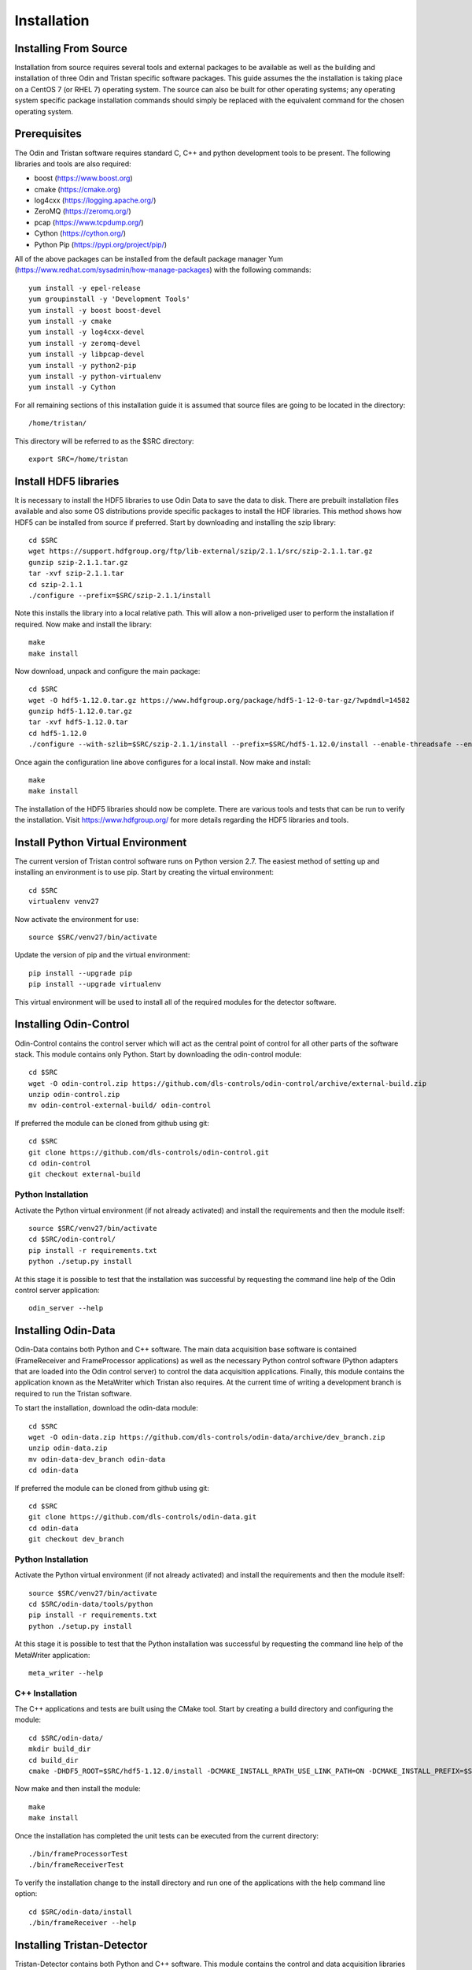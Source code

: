 Installation
============

Installing From Source
----------------------

Installation from source requires several tools and external packages to be available as 
well as the building and installation of three Odin and Tristan specific software packages.
This guide assumes the the installation is taking place on a CentOS 7 (or RHEL 7) operating
system.  The source can also be built for other operating systems;
any operating system specific package installation commands should simply be replaced with
the equivalent command for the chosen operating system.

Prerequisites
-------------

The Odin and Tristan software requires standard C, C++ and python development tools to be 
present.  The following libraries and tools are also required:

* boost (https://www.boost.org)
* cmake (https://cmake.org)
* log4cxx (https://logging.apache.org/)
* ZeroMQ (https://zeromq.org/)
* pcap (https://www.tcpdump.org/)
* Cython (https://cython.org/)
* Python Pip (https://pypi.org/project/pip/)

All of the above packages can be installed from the default package manager Yum (https://www.redhat.com/sysadmin/how-manage-packages) 
with the following commands::


    yum install -y epel-release
    yum groupinstall -y 'Development Tools'
    yum install -y boost boost-devel
    yum install -y cmake
    yum install -y log4cxx-devel
    yum install -y zeromq-devel
    yum install -y libpcap-devel
    yum install -y python2-pip
    yum install -y python-virtualenv
    yum install -y Cython

For all remaining sections of this installation guide it is assumed that source files are 
going to be located in the directory::

    /home/tristan/

This directory will be referred to as the $SRC directory::

    export SRC=/home/tristan

Install HDF5 libraries
----------------------

It is necessary to install the HDF5 libraries to use Odin Data to 
save the data to disk.  There are prebuilt installation files 
available and also some OS distributions provide specific packages to
install the HDF libraries.  This method shows how HDF5 can be installed 
from source if preferred.
Start by downloading and installing the szip library::

    cd $SRC
    wget https://support.hdfgroup.org/ftp/lib-external/szip/2.1.1/src/szip-2.1.1.tar.gz
    gunzip szip-2.1.1.tar.gz 
    tar -xvf szip-2.1.1.tar 
    cd szip-2.1.1
    ./configure --prefix=$SRC/szip-2.1.1/install


Note this installs the library into a local relative path.  This will 
allow a non-priveliged user to perform the installation if required. Now
make and install the library::

    make
    make install


Now download, unpack and configure the main package::

    cd $SRC
    wget -O hdf5-1.12.0.tar.gz https://www.hdfgroup.org/package/hdf5-1-12-0-tar-gz/?wpdmdl=14582
    gunzip hdf5-1.12.0.tar.gz 
    tar -xvf hdf5-1.12.0.tar 
    cd hdf5-1.12.0
    ./configure --with-szlib=$SRC/szip-2.1.1/install --prefix=$SRC/hdf5-1.12.0/install --enable-threadsafe --enable-hl --with-pthread --enable-shared --enable-unsupported


Once again the configuration line above configures for a local install.  Now 
make and install::

    make
    make install

The installation of the HDF5 libraries should now be complete.  There 
are various tools and tests that can be run to verify the installation.
Visit https://www.hdfgroup.org/ for more details regarding the HDF5 
libraries and tools.


Install Python Virtual Environment
----------------------------------

The current version of Tristan control software runs on Python version 2.7.  The easiest
method of setting up and installing an environment is to use pip.
Start by creating the virtual environment::

    cd $SRC
    virtualenv venv27


Now activate the environment for use::

    source $SRC/venv27/bin/activate


Update the version of pip and the virtual environment::

    pip install --upgrade pip
    pip install --upgrade virtualenv


This virtual environment will be used to install all of the required modules for the
detector software.


Installing Odin-Control
-----------------------

Odin-Control contains the control server which will act as the central point of control
for all other parts of the software stack.  This module contains only Python.  Start by
downloading the odin-control module::

    cd $SRC
    wget -O odin-control.zip https://github.com/dls-controls/odin-control/archive/external-build.zip
    unzip odin-control.zip 
    mv odin-control-external-build/ odin-control


If preferred the module can be cloned from github using git::

    cd $SRC
    git clone https://github.com/dls-controls/odin-control.git
    cd odin-control
    git checkout external-build


Python Installation
*******************

Activate the Python virtual environment (if not already activated) and install the
requirements and then the module itself::

    source $SRC/venv27/bin/activate
    cd $SRC/odin-control/
    pip install -r requirements.txt 
    python ./setup.py install


At this stage it is possible to test that the installation was successful by requesting
the command line help of the Odin control server application::

    odin_server --help



Installing Odin-Data
--------------------

Odin-Data contains both Python and C++ software.  The main data acquisition base software
is contained (FrameReceiver and FrameProcessor applications) as well as the necessary 
Python control software (Python adapters that are loaded into the Odin control server)
to control the data acquisition applications.  Finally, this module contains the application
known as the MetaWriter which Tristan also requires.
At the current time of writing a development branch is required to run the Tristan software.

To start the installation, download the odin-data module::

    cd $SRC
    wget -O odin-data.zip https://github.com/dls-controls/odin-data/archive/dev_branch.zip
    unzip odin-data.zip 
    mv odin-data-dev_branch odin-data
    cd odin-data


If preferred the module can be cloned from github using git::

    cd $SRC
    git clone https://github.com/dls-controls/odin-data.git
    cd odin-data
    git checkout dev_branch

Python Installation
*******************

Activate the Python virtual environment (if not already activated) and install the
requirements and then the module itself::

    source $SRC/venv27/bin/activate
    cd $SRC/odin-data/tools/python
    pip install -r requirements.txt 
    python ./setup.py install

At this stage it is possible to test that the Python installation was successful by
requesting the command line help of the MetaWriter application::

    meta_writer --help


C++ Installation
****************

The C++ applications and tests are built using the CMake tool.  Start by creating a 
build directory and configuring the module::

    cd $SRC/odin-data/
    mkdir build_dir
    cd build_dir
    cmake -DHDF5_ROOT=$SRC/hdf5-1.12.0/install -DCMAKE_INSTALL_RPATH_USE_LINK_PATH=ON -DCMAKE_INSTALL_PREFIX=$SRC/odin-data/install ..


Now make and then install the module::

    make
    make install


Once the installation has completed the unit tests can be executed from the current directory::

    ./bin/frameProcessorTest
    ./bin/frameReceiverTest


To verify the installation change to the install directory and run one of the applications 
with the help command line option::

    cd $SRC/odin-data/install
    ./bin/frameReceiver --help


Installing Tristan-Detector
---------------------------

Tristan-Detector contains both Python and C++ software.  This module contains the control
and data acquisition libraries that are specific to the detector, and these are loaded 
into the control and data acquisition applications from the other modules.

To start the installation, download the odin-data module::

    cd $SRC
    wget -O tristan-detector.zip https://github.com/dls-controls/tristan-detector/archive/meta.zip
    unzip tristan-detector.zip 
    mv tristan-detector-meta tristan-detector
    cd tristan-detector


If preferred the module can be cloned from github using git::

    cd $SRC
    git clone https://github.com/dls-controls/tristan-detector.git
    cd tristan-detector
    git checkout meta


Python Installation
*******************

Activate the Python virtual environment (if not already activated) and install the
requirements and then the module itself::

    source $SRC/venv27/bin/activate
    cd $SRC/tristan-detector/control
    pip install -r control_requirements.txt
    python ./setup.py install


At this stage it is possible to test that the Python installation was successful by
requesting the command line help of the simulator application::

    tristan_simulator --help


C++ Installation
****************

The C++ applications and tests are built using the CMake tool.  Start by creating a 
build directory and configuring the module::

    cd $SRC/tristan-detector/
    mkdir build_dir
    cd build_dir
    cmake -DODINDATA_ROOT_DIR=$SRC/odin-data/install -DCMAKE_INSTALL_RPATH_USE_LINK_PATH=ON -DCMAKE_INSTALL_PREFIX=$SRC/tristan-detector/install ..


Now make and then install the module::

    make
    make install


Once the installation has completed the unit tests can be executed from the current directory::

    ./bin/LATRDDecoderTest
    ./bin/LATRDProcessorTest 


Next Steps
----------

Once the installation is complete it is possible to create a simulated instance of the 
detector to verify all of the components are running correctly.  The :doc:`setting up <setup>` 
guide will explain the steps necessary to achieve this.
